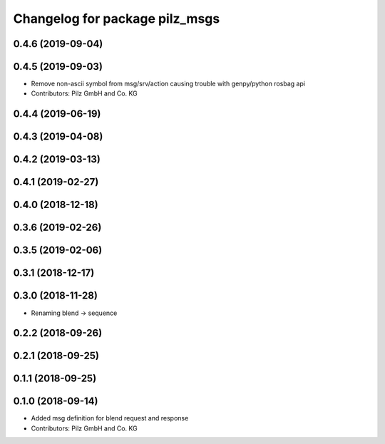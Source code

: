^^^^^^^^^^^^^^^^^^^^^^^^^^^^^^^
Changelog for package pilz_msgs
^^^^^^^^^^^^^^^^^^^^^^^^^^^^^^^

0.4.6 (2019-09-04)
------------------

0.4.5 (2019-09-03)
------------------
* Remove non-ascii symbol from msg/srv/action causing trouble with genpy/python rosbag api
* Contributors: Pilz GmbH and Co. KG

0.4.4 (2019-06-19)
------------------

0.4.3 (2019-04-08)
------------------

0.4.2 (2019-03-13)
------------------

0.4.1 (2019-02-27)
------------------

0.4.0 (2018-12-18)
------------------

0.3.6 (2019-02-26)
------------------

0.3.5 (2019-02-06)
------------------

0.3.1 (2018-12-17)
------------------

0.3.0 (2018-11-28)
------------------
* Renaming blend -> sequence

0.2.2 (2018-09-26)
------------------

0.2.1 (2018-09-25)
------------------

0.1.1 (2018-09-25)
------------------

0.1.0 (2018-09-14)
------------------
* Added msg definition for blend request and response
* Contributors: Pilz GmbH and Co. KG
